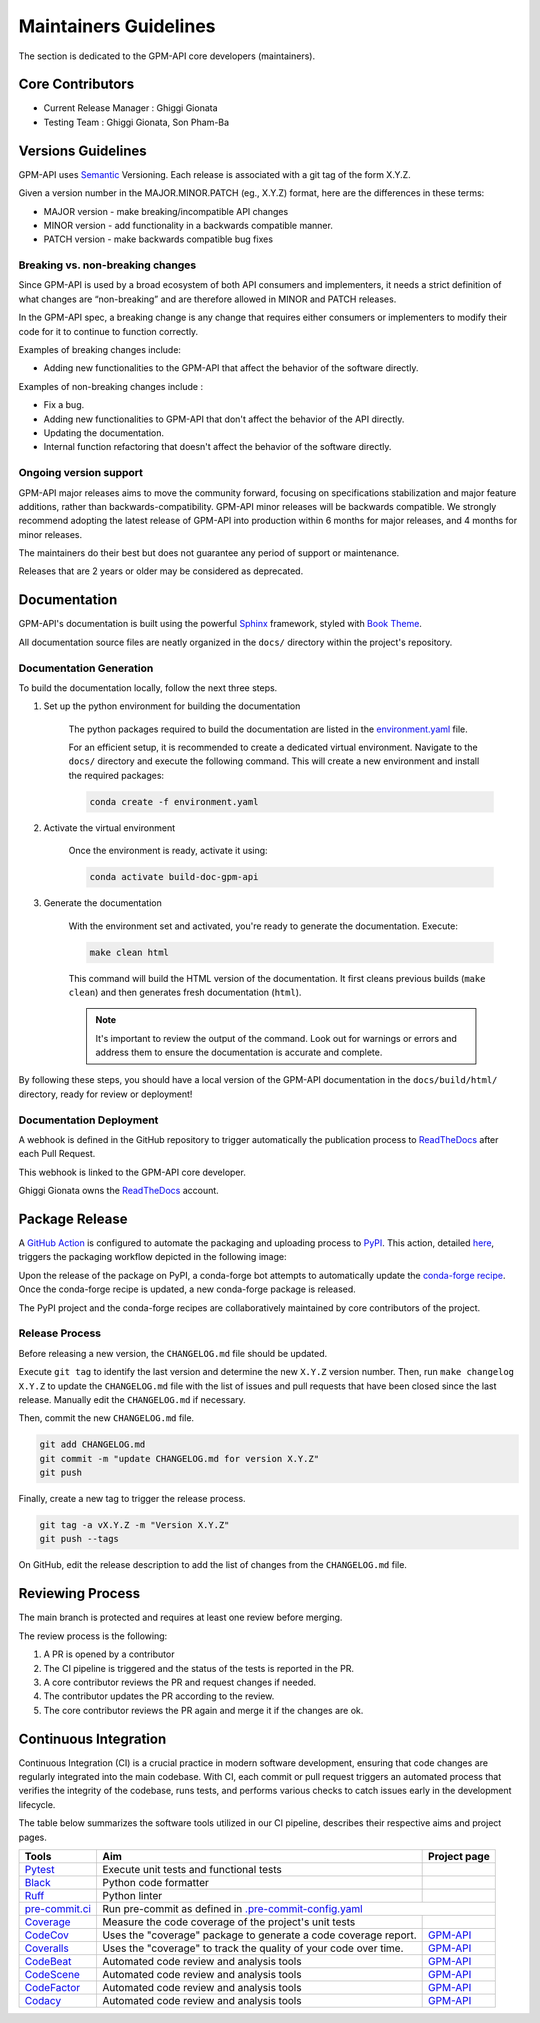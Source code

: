 ========================
Maintainers Guidelines
========================


The section is dedicated to the GPM-API core developers (maintainers).


Core Contributors
====================

* Current Release Manager : Ghiggi Gionata
* Testing Team : Ghiggi Gionata, Son Pham-Ba


Versions Guidelines
========================

GPM-API uses  `Semantic <https://semver.org/>`_ Versioning. Each release is associated with a git tag of the form X.Y.Z.

Given a version number in the MAJOR.MINOR.PATCH (eg., X.Y.Z) format, here are the differences in these terms:

- MAJOR version - make breaking/incompatible API changes
- MINOR version - add functionality in a backwards compatible manner.
- PATCH version - make backwards compatible bug fixes


Breaking vs. non-breaking changes
-----------------------------------

Since GPM-API is used by a broad ecosystem of both API consumers and implementers,
it needs a strict definition of what changes are “non-breaking” and are therefore allowed in MINOR and PATCH releases.

In the GPM-API spec, a breaking change is any change that requires either consumers or implementers to modify their code for it to continue to function correctly.

Examples of breaking changes include:

- Adding new functionalities to the GPM-API that affect the behavior of the software directly.


Examples of non-breaking changes include :

- Fix a bug.
- Adding new functionalities to GPM-API that don't affect the behavior of the API directly.
- Updating the documentation.
- Internal function refactoring that doesn't affect the behavior of the software directly.


Ongoing version support
-----------------------------------

GPM-API major releases aims to move the community forward, focusing on specifications stabilization and major feature additions, rather than backwards-compatibility.
GPM-API minor releases will be backwards compatible.
We strongly recommend adopting the latest release of GPM-API into production within 6 months for major releases, and 4 months for minor releases.

The maintainers do their best but does not guarantee any period of support or maintenance.

Releases that are 2 years or older may be considered as deprecated.


Documentation
========================

GPM-API's documentation is built using the powerful `Sphinx <https://www.sphinx-doc.org/en/master/>`_ framework,
styled with `Book Theme <https://sphinx-book-theme.readthedocs.io/en/stable/index.html>`_.

All documentation source files are neatly organized in the ``docs/`` directory within the project's repository.


Documentation Generation
--------------------------

To build the documentation locally, follow the next three steps.

1. Set up the python environment for building the documentation

	The python packages required to build the documentation are listed in the
	`environment.yaml <https://github.com/ghiggi/gpm_api/blob/main/docs/environment.yaml>`_ file.

	For an efficient setup, it is recommended to create a dedicated virtual environment.
	Navigate to the ``docs/`` directory and execute the following command.
	This will create a new environment and install the required packages:

	.. code-block:: bash

		conda create -f environment.yaml

2. Activate the virtual environment

	Once the environment is ready, activate it using:

	.. code-block:: bash

	   	conda activate build-doc-gpm-api


3. Generate the documentation

	With the environment set and activated, you're ready to generate the documentation.
	Execute:

	.. code-block:: bash

		make clean html

	This command will build the HTML version of the documentation.
	It first cleans previous builds (``make clean``) and then generates fresh documentation (``html``).

	.. note:: It's important to review the output of the command. Look out for warnings or errors and address them to ensure the documentation is accurate and complete.

By following these steps, you should have a local version of the GPM-API documentation
in the ``docs/build/html/`` directory, ready for review or deployment!

Documentation Deployment
--------------------------

A webhook is defined in the GitHub repository to trigger automatically the publication process to `ReadTheDocs <https://about.readthedocs.com/?ref=readthedocs.com>`__
after each Pull Request.

This webhook is linked to the GPM-API core developer.

.. image:: /static/documentation_release.png

Ghiggi Gionata owns the `ReadTheDocs <https://readthedocs.org/>`__ account.


Package Release
=================

A `GitHub Action <https://github.com/ghiggi/gpm_api/actions>`_ is configured to automate the packaging and uploading process to `PyPI <https://pypi.org/project/gpm-api/>`_.
This action, detailed `here <https://github.com/ghiggi/gpm_api/blob/main/.github/workflows/release_to_pypi.yaml>`_, triggers the packaging workflow depicted in the following image:

.. image:: /static/package_release.png

Upon the release of the package on PyPI, a conda-forge bot attempts to automatically update the `conda-forge recipe <https://github.com/conda-forge/gpm-api-feedstock/>`__.
Once the conda-forge recipe is updated, a new conda-forge package is released.

The PyPI project and the conda-forge recipes are collaboratively maintained by core contributors of the project.


Release Process
----------------

Before releasing a new version, the ``CHANGELOG.md`` file should be updated.

Execute ``git tag`` to identify the last version and determine the new ``X.Y.Z`` version number.
Then, run ``make changelog X.Y.Z`` to update the ``CHANGELOG.md`` file with the list of issues and pull requests that have been closed since the last release.
Manually edit the ``CHANGELOG.md`` if necessary.

Then, commit the new ``CHANGELOG.md`` file.

.. code-block:: bash

    git add CHANGELOG.md
    git commit -m "update CHANGELOG.md for version X.Y.Z"
    git push

Finally, create a new tag to trigger the release process.

.. code-block:: bash

    git tag -a vX.Y.Z -m "Version X.Y.Z"
    git push --tags

On GitHub, edit the release description to add the list of changes from the ``CHANGELOG.md`` file.


Reviewing Process
============================


The main branch is protected and requires at least one review before merging.

The review process is the following:

#. A PR is opened by a contributor
#. The CI pipeline is triggered and the status of the tests is reported in the PR.
#. A core contributor reviews the PR and request changes if needed.
#. The contributor updates the PR according to the review.
#. The core contributor reviews the PR again and merge it if the changes are ok.



Continuous Integration
==============================

Continuous Integration (CI) is a crucial practice in modern software development, ensuring that code changes are regularly integrated into the main codebase.
With CI, each commit or pull request triggers an automated process that verifies the integrity of the codebase, runs tests,
and performs various checks to catch issues early in the development lifecycle.

The table below summarizes the software tools utilized in our CI pipeline, describes their respective aims and project pages.

+----------------------------------------------------------------------------------------------------+------------------------------------------------------------------+----------------------------------------------------------------------------------------------+
|  Tools                                                                                             | Aim                                                              | Project page                                                                                 |
+====================================================================================================+==================================================================+==============================================================================================+
| `Pytest  <https://docs.pytest.org>`__                                                              | Execute unit tests and functional tests                          |                                                                                              |
+----------------------------------------------------------------------------------------------------+------------------------------------------------------------------+----------------------------------------------------------------------------------------------+
| `Black <https://black.readthedocs.io/en/stable/>`__                                                | Python code formatter                                            |                                                                                              |
+----------------------------------------------------------------------------------------------------+------------------------------------------------------------------+----------------------------------------------------------------------------------------------+
| `Ruff  <https://github.com/charliermarsh/ruff>`__                                                  | Python linter                                                    |                                                                                              |
+----------------------------------------------------------------------------------------------------+------------------------------------------------------------------+----------------------------------------------------------------------------------------------+
| `pre-commit.ci   <https://pre-commit.ci/>`__                                                       | Run pre-commit as defined in `.pre-commit-config.yaml <https://github.com/ghiggi/gpm_api/blob/main/.pre-commit-config.yaml>`__                                  |
+----------------------------------------------------------------------------------------------------+------------------------------------------------------------------+----------------------------------------------------------------------------------------------+
| `Coverage   <https://coverage.readthedocs.io/>`__                                                  | Measure the code coverage of the project's unit tests            |                                                                                              |
+----------------------------------------------------------------------------------------------------+------------------------------------------------------------------+----------------------------------------------------------------------------------------------+
| `CodeCov    <https://about.codecov.io/>`__                                                         | Uses the "coverage" package to generate a code coverage report.  | `GPM-API  <https://app.codecov.io/gh/ghiggi/gpm_api>`__                                      |
+----------------------------------------------------------------------------------------------------+------------------------------------------------------------------+----------------------------------------------------------------------------------------------+
| `Coveralls    <https://coveralls.io/>`__                                                           | Uses the "coverage" to track the quality of your code over time. | `GPM-API  <https://coveralls.io/github/ghiggi/gpm_api>`__                                    |
+----------------------------------------------------------------------------------------------------+------------------------------------------------------------------+----------------------------------------------------------------------------------------------+
| `CodeBeat      <https://codebeat.co/>`__                                                           | Automated code review and analysis tools                         | `GPM-API <https://codebeat.co/projects/github-com-ghiggi-gpm_api-main>`__                    |
+----------------------------------------------------------------------------------------------------+------------------------------------------------------------------+----------------------------------------------------------------------------------------------+
| `CodeScene <https://codescene.com/>`__                                                             | Automated code review and analysis tools                         | `GPM-API  <https://codescene.io/projects/36767/>`__                                          |
+----------------------------------------------------------------------------------------------------+------------------------------------------------------------------+----------------------------------------------------------------------------------------------+
| `CodeFactor <https://www.codefactor.io/>`__                                                        | Automated code review and analysis tools                         | `GPM-API <https://www.codefactor.io/repository/github/ghiggi/gpm_api>`__                     |
+----------------------------------------------------------------------------------------------------+------------------------------------------------------------------+----------------------------------------------------------------------------------------------+
| `Codacy      <https://www.codacy.com/>`__                                                          | Automated code review and analysis tools                         | `GPM-API <https://app.codacy.com/gh/ghiggi/gpm_api/dashboard>`__                             |
+----------------------------------------------------------------------------------------------------+------------------------------------------------------------------+----------------------------------------------------------------------------------------------+
